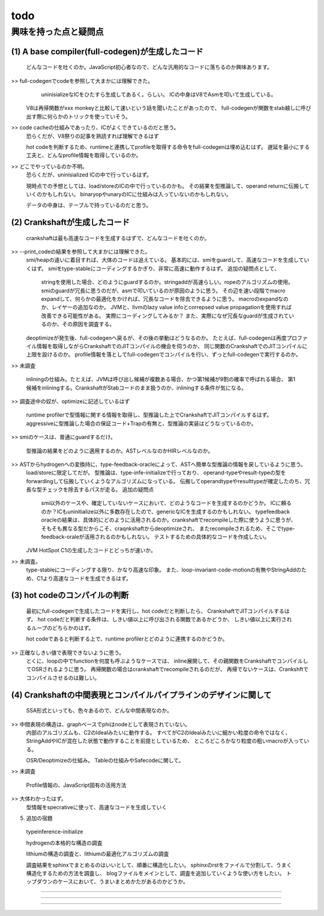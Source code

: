 todo
################################################################################

興味を持った点と疑問点
================================================================================

(1) A base compiler(full-codegen)が生成したコード
--------------------------------------------------------------------------------

  どんなコードを吐くのか。JavaScript初心者なので、どんな汎用的なコードに落ちるのか興味あります。

>> full-codegenでcodeを参照して大まかには理解できた。
   uninisializeなICをひたすら生成してあるく。らしい。
   ICの中身はV8でAsmを叩いて生成している。

  V8は再帰関数がxxx monkeyと比較して速いという話を聞いたことがあったので、
  full-codegenが関数をstab越しに呼び出す際に何らかのトリックを使っていそう。

>> code cacheの仕組みであったり、ICがよくできているのだと思う。
  恐らくだが、V8祭りの記事を熟読すれば理解できるはず

  hot codeを判断するため、runtimeと連携してprofileを取得する命令をfull-codegenは埋め込むはず。
  遅延を最小にする工夫と、どんなprofile情報を取得しているのか。

>> どこでやっているのか不明。
  恐らくだが、uninisialized ICの中で行っているはず。

  現時点での予想としては、load/storeのICの中で行っているのかも。
  その結果を型推論して、operand returnに伝搬していくのかもしれない。
  binaryopやunaryのICに仕組みは入っていないのかもしれない。

  データの中身は、テーブルで持っているのだと思う。


(2) Crankshaftが生成したコード
--------------------------------------------------------------------------------

  crankshaftは最も高速なコードを生成するはずで、どんなコードを吐くのか。

>> --print_codeの結果を参照して大まかには理解できた。
  smi/heapの違いに着目すれば、大体のコードは追えている。
  基本的には、smiをguardして、高速なコードを生成していくはず。
  smiをtype-stableにコーディングするかぎり、非常に高速に動作するはず。
  追加の疑問点として、
    stringを使用した場合、どのようにguardするのか。stringaddが高速らしい。ropeのアルゴリズムの使用。
    smiのguardが冗長に思うのだが、asmで叩いているのが原因のように思う。
    その辺を速い段階でmacro expandして、何らかの最適化をかければ、冗長なコードを除去できるように思う。
    macroのexpandなのか、レイヤーの追加なのか。
    JVMと、llvmのlazy value infoとcorrepsed value propagationを使用すれば改善できる可能性がある。
    実際にコーディングしてみるか？
    また、実際になぜ冗長なguardが生成されているのか、その原因を調査する。

  deoptimizeが発生後、full-codegenへ戻るが、その後の挙動はどうなるのか。
  たとえば、full-codegenは再度プロファイル情報を取得しながらCrankshaftでのJITコンパイルの機会を伺うのか、
  同じ関数のCrankshaftでのJITコンパイルに上限を設けるのか。
  profile情報を落としてfull-codegenでコンパイルを行い、ずっとfull-codegenで実行するのか。

>> 未調査

  inliningの仕組み。たとえば、JVMは呼び出し候補が複数ある場合、かつ第1候補が9割の確率で呼ばれる場合、
  第1候補をinliningする。CrankshaftがStabコードのまま扱うのか、inliningする条件が気になる。

>> 調査途中の奴が、optimizeに記述しているはず

  runtime profilerで型情報に関する情報を取得し、型推論した上でCrankshaftでJITコンパイルするはず。
  aggressiveに型推論した場合の保証コード+Trapの有無と、型推論の実装はどうなっているのか。

>> smiのケースは、普通にguardするだけ。

  型推論の結果をどのように適用するのか。ASTレベルなのかHIRレベルなのか。

>> ASTからhydrogenへの変換持に、type-feedback-oracleによって、ASTへ簡単な型推論の情報を戻しているように思う。
  load/storeに限定してだが。
  型推論は、type-infe-initializeで行っており、
  operand-typeやresult-typeの型をforwardingして伝搬していくようなアルゴリズムになっている。
  伝搬してoperandtypeやresulttypeが確定したのち、冗長な型チェックを除去するパスが走る。
  追加の疑問点
    smi以外のケースや、確定していないケースにおいて、どのようなコードを生成するのかどうか。
    ICに頼るのか？ICもuninitialize以外に多数存在したので、genericなICを生成するのかもしれない。
    typefeedback oracleの結果は、具体的にどのように活用されるのか。crankshaftでrecompileした際に使うように思うが、
    そもそも異なる型だからこそ、craqnkshaftからdeoptimizeされ、
    またrecompileされるため、そこでtype-feedback-oraleが活用されるのかもしれない。
    テストするための具体的なコードを作成したい。


  JVM HotSpot C1の生成したコードとどっちが速いか。

>> 未調査。
  type-stableにコーディングする限り、かなり高速な印象。
  また、loop-invariant-code-motionの有無やStringAddのため、C1より高速なコードを生成できるはず。

(3) hot codeのコンパイルの判断
--------------------------------------------------------------------------------

  最初にfull-codegenで生成したコードを実行し、hot codeだと判断したら、
  CrankshaftでJITコンパイルするはず。
  hot codeだと判断する条件は、しきい値以上に呼び出される関数であるかどうか、
  しきい値以上に実行されるループのどちらかのはず。

  hot codeであると判断する上で、runtime profilerとどのように連携するのかどうか。

>> 正確なしきい値で表現できないように思う。
  とくに、loopの中でfunctionを何度も呼ぶようなケースでは、
  inline展開して、その親関数をCrankshaftでコンパイルしてOSRされるように思う。
  再帰関数の場合はcrankshaftでrecompileされるのだが、
  再帰でないケースは、Crankshftでコンパイルさせるのは難しい。 

(4) Crankshaftの中間表現とコンパイルパイプラインのデザインに関して
--------------------------------------------------------------------------------

  SSA形式といっても、色々あるので、どんな中間表現なのか。

>> 中間表現の構造は、graphベースでphiはnodeとして表現されていない。
  内部のアルゴリズムも、C2のIdealみたいに動作する。
  すべてがC2のIdealみたいに細かい粒度の命令ではなく、
  StringAddやICが混在した状態で動作することを前提としているため、
  ところどころかなり粒度の粗いmacroが入っている。

  OSR/Deoptimizeの仕組み。 Tableの仕組みやSafecodeに関して。

>> 未調査

  Profile情報の、JavaScript固有の活用方法

>> 大体わかったはず。
  型情報をspecrativeに使って、高速なコードを生成していく

(5) 追加の宿題

  typeinference-initialize

  hydrogenの本格的な構造の調査

  lithiumの構造の調査と、lithiumの最適化アルゴリズムの調査

  調査結果をsphinxでまとめるのはいいとして、順番に構造化したい。
  sphinxのrstをファイルで分割して、うまく構造化するための方法を調査し、
  blogファイルをメインとして、調査を追加していくような使い方をしたい。
  トップダウンのケースにおいて、うまいまとめかたがあるのかどうか。


================================================================================

--------------------------------------------------------------------------------
--------------------------------------------------------------------------------
--------------------------------------------------------------------------------


================================================================================
================================================================================
--------------------------------------------------------------------------------
--------------------------------------------------------------------------------


################################################################################
================================================================================
--------------------------------------------------------------------------------
